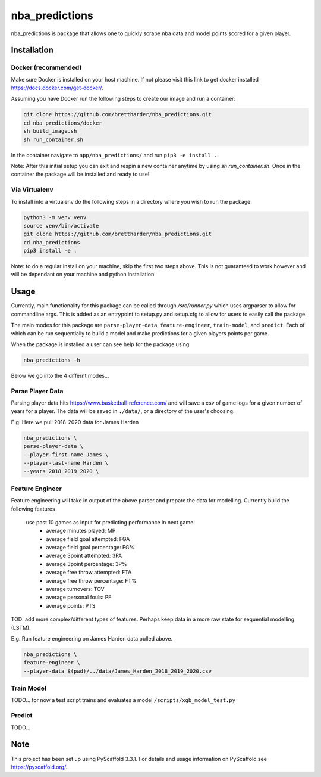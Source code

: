 ===============
nba_predictions
===============


nba_predictions is package that allows one to quickly scrape nba data and 
model points scored for a given player.


Installation
============

Docker (recommended)
--------------------

Make sure Docker is installed on your host machine. If not please visit this link to get 
docker installed https://docs.docker.com/get-docker/. 

Assuming you have Docker run the following steps to create our image and run a container:


.. code:: shell

    git clone https://github.com/brettharder/nba_predictions.git
    cd nba_predictions/docker
    sh build_image.sh
    sh run_container.sh

In the container navigate to ``app/nba_predictions/`` and run ``pip3 -e install .``. 


Note: After this initial setup you can exit and respin a new container anytime by using `sh run_container.sh`.
Once in the container the package will be installed and ready to use! 

Via Virtualenv
--------------

To install into a virtualenv do the following steps in a directory where you wish to run the package:


.. code:: shell

    python3 -m venv venv
    source venv/bin/activate
    git clone https://github.com/brettharder/nba_predictions.git
    cd nba_predictions
    pip3 install -e .


Note: to do a regular install on your machine, skip the first two steps above. This is not guaranteed
to work however and will be dependant on your machine and python installation.  


Usage
=====

Currently, main functionality for this package can be called through `/src/runner.py` which uses
argparser to allow for commandline args. This is added as an entrypoint to setup.py and setup.cfg
to allow for users to easily call the package. 

The main modes for this package are ``parse-player-data``, ``feature-engineer``, ``train-model``, and ``predict``. 
Each of which can be run sequentially to build a model and make predictions for a given players points 
per game. 

When the package is installed a user can see help for the package using


.. code:: shell

    nba_predictions -h


Below we go into the 4 differnt modes...


Parse Player Data
-----------------

Parsing player data hits https://www.basketball-reference.com/ and will save a csv of game logs for a given number of 
years for a player. The data will be saved in ``./data/``, or a directory of the user's choosing. 

E.g. Here we pull 2018-2020 data for James Harden


.. code:: shell

    nba_predictions \
    parse-player-data \
    --player-first-name James \
    --player-last-name Harden \
    --years 2018 2019 2020 \


Feature Engineer
----------------

Feature engineering will take in output of the above parser and prepare the data for modelling. 
Currently build the following features
  use past 10 games as input for predicting performance in next game:
    - average minutes played: MP
    - average field goal attempted: FGA
    - average field goal percentage: FG%
    - average 3point attempted: 3PA
    - average 3point percentage: 3P%
    - average free throw attempted: FTA
    - average free throw percentage: FT%    
    - average turnovers: TOV
    - average personal fouls: PF
    - average points: PTS
TOD: add more complex/different types of features. 
Perhaps keep data in a more raw state for sequential modelling (LSTM).


E.g. Run feature engineering on James Harden data pulled above.


.. code:: shell

    nba_predictions \
    feature-engineer \
    --player-data $(pwd)/../data/James_Harden_2018_2019_2020.csv



Train Model
-----------

TODO... for now a test script trains and evaluates a model ``/scripts/xgb_model_test.py``

Predict
-------

TODO... 


Note
====

This project has been set up using PyScaffold 3.3.1. For details and usage
information on PyScaffold see https://pyscaffold.org/.
